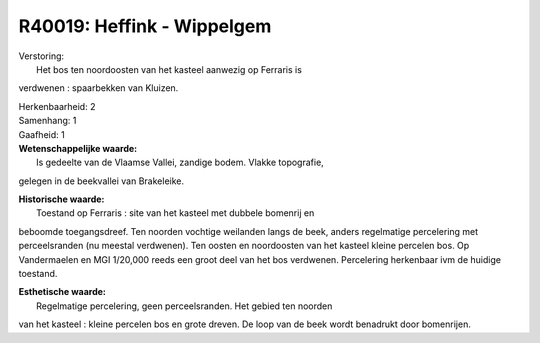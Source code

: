 R40019: Heffink - Wippelgem
===========================

| Verstoring:
|  Het bos ten noordoosten van het kasteel aanwezig op Ferraris is
verdwenen : spaarbekken van Kluizen.

| Herkenbaarheid: 2

| Samenhang: 1

| Gaafheid: 1

| **Wetenschappelijke waarde:**
|  Is gedeelte van de Vlaamse Vallei, zandige bodem. Vlakke topografie,
gelegen in de beekvallei van Brakeleike.

| **Historische waarde:**
|  Toestand op Ferraris : site van het kasteel met dubbele bomenrij en
beboomde toegangsdreef. Ten noorden vochtige weilanden langs de beek,
anders regelmatige percelering met perceelsranden (nu meestal
verdwenen). Ten oosten en noordoosten van het kasteel kleine percelen
bos. Op Vandermaelen en MGI 1/20,000 reeds een groot deel van het bos
verdwenen. Percelering herkenbaar ivm de huidige toestand.

| **Esthetische waarde:**
|  Regelmatige percelering, geen perceelsranden. Het gebied ten noorden
van het kasteel : kleine percelen bos en grote dreven. De loop van de
beek wordt benadrukt door bomenrijen.




